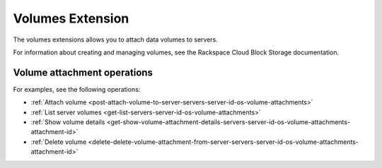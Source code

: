 .. _volumes-extension:

=====================
Volumes Extension
=====================

The volumes extensions allows you to attach data volumes to servers.

For information about creating and managing volumes, see the Rackspace Cloud
Block Storage documentation.

Volume attachment operations
----------------------------

For examples, see the following operations:

- :ref:`Attach volume <post-attach-volume-to-server-servers-server-id-os-volume-attachments>`
- :ref:`List server volumes <get-list-servers-server-id-os-volume-attachments>`
- :ref:`Show volume details <get-show-volume-attachment-details-servers-server-id-os-volume-attachments-attachment-id>`
- :ref:`Delete volume <delete-delete-volume-attachment-from-server-servers-server-id-os-volume-attachments-attachment-id>`
